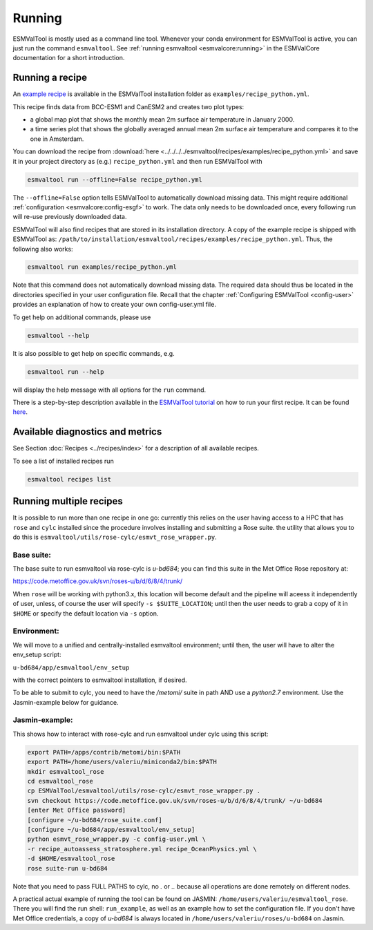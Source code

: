 .. _running:

*******
Running
*******

ESMValTool is mostly used as a command line tool. Whenever your
conda environment for ESMValTool is active, you can just run the command
``esmvaltool``. See
:ref:`running esmvaltool <esmvalcore:running>`
in the ESMValCore documentation for a short introduction.

Running a recipe
================

An
`example recipe <https://github.com/ESMValGroup/ESMValTool/blob/main/esmvaltool/recipes/examples/recipe_python.yml>`_
is available in the ESMValTool installation folder as
``examples/recipe_python.yml``.

This recipe finds data from BCC-ESM1 and CanESM2 and creates two plot types:

- a global map plot that shows the monthly mean 2m surface air temperature in
  January 2000.
- a time series plot that shows the globally averaged annual mean 2m surface
  air temperature and compares it to the one in Amsterdam.

You can download the recipe from :download:`here 
<../../../../esmvaltool/recipes/examples/recipe_python.yml>` and save it in
your project directory as (e.g.) ``recipe_python.yml`` and then run ESMValTool
with

.. code:: bash

   esmvaltool run --offline=False recipe_python.yml

The ``--offline=False`` option tells ESMValTool to automatically download
missing data. This might require additional :ref:`configuration
<esmvalcore:config-esgf>` to work. The data only needs to be downloaded once,
every following run will re-use previously downloaded data.

ESMValTool will also find recipes that are stored in its installation directory.
A copy of the example recipe is shipped with ESMValTool as:
``/path/to/installation/esmvaltool/recipes/examples/recipe_python.yml``.
Thus, the following also works:

.. code:: bash

	esmvaltool run examples/recipe_python.yml

Note that this command does not automatically download missing data. The
required data should thus be located in the directories specified in your user
configuration file.  Recall that the chapter :ref:`Configuring ESMValTool
<config-user>` provides an explanation of how to create your own
config-user.yml file.

To get help on additional commands, please use

.. code:: bash

	esmvaltool --help

It is also possible to get help on specific commands, e.g.

.. code:: bash

	esmvaltool run --help

will display the help message with all options for the ``run`` command.

There is a step-by-step description available in the
`ESMValTool tutorial <https://esmvalgroup.github.io/ESMValTool_Tutorial/>`_
on how to run your first recipe. It can be found
`here <https://esmvalgroup.github.io/ESMValTool_Tutorial/04-recipe/index.html>`_.

Available diagnostics and metrics
=================================

See Section :doc:`Recipes <../recipes/index>` for a description of all
available recipes.

To see a list of installed recipes run

.. code:: bash

	esmvaltool recipes list

Running multiple recipes
========================

It is possible to run more than one recipe in one go: currently this relies on the user
having access to a HPC that has ``rose`` and ``cylc`` installed since the procedure involves
installing and submitting a Rose suite. the utility that allows you to do this is
``esmvaltool/utils/rose-cylc/esmvt_rose_wrapper.py``.

Base suite:
-----------
The base suite to run esmvaltool via rose-cylc is `u-bd684`; you can find
this suite in the Met Office Rose repository at:

https://code.metoffice.gov.uk/svn/roses-u/b/d/6/8/4/trunk/

When ``rose`` will be working with python3.x, this location will become
default and the pipeline will aceess it independently of user, unless, of
course the user will specify ``-s $SUITE_LOCATION``; until then the user needs
to grab a copy of it in ``$HOME`` or specify the default location via ``-s`` option.

Environment:
------------
We will move to a unified and centrally-installed esmvaltool environment;
until then, the user will have to alter the env_setup script:

``u-bd684/app/esmvaltool/env_setup``

with the correct pointers to esmvaltool installation, if desired.

To be able to submit to cylc, you need to have the `/metomi/` suite in path
AND use a `python2.7` environment. Use the Jasmin-example below for guidance.

Jasmin-example:
---------------
This shows how to interact with rose-cylc and run esmvaltool under cylc
using this script:

.. code:: bash

   export PATH=/apps/contrib/metomi/bin:$PATH
   export PATH=/home/users/valeriu/miniconda2/bin:$PATH
   mkdir esmvaltool_rose
   cd esmvaltool_rose
   cp ESMValTool/esmvaltool/utils/rose-cylc/esmvt_rose_wrapper.py .
   svn checkout https://code.metoffice.gov.uk/svn/roses-u/b/d/6/8/4/trunk/ ~/u-bd684
   [enter Met Office password]
   [configure ~/u-bd684/rose_suite.conf]
   [configure ~/u-bd684/app/esmvaltool/env_setup]
   python esmvt_rose_wrapper.py -c config-user.yml \
   -r recipe_autoassess_stratosphere.yml recipe_OceanPhysics.yml \
   -d $HOME/esmvaltool_rose
   rose suite-run u-bd684

Note that you need to pass FULL PATHS to cylc, no `.` or `..` because all
operations are done remotely on different nodes.

A practical actual example of running the tool can be found on JASMIN:
``/home/users/valeriu/esmvaltool_rose``.
There you will find the run shell: ``run_example``, as well as an example
how to set the configuration file. If you don't have Met Office credentials,
a copy of `u-bd684` is always located in ``/home/users/valeriu/roses/u-bd684`` on Jasmin.
